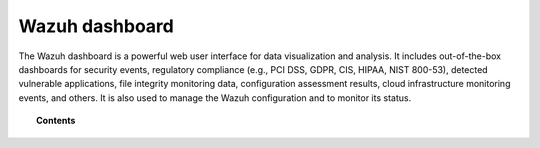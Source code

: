 .. Copyright (C) 2015, Wazuh, Inc.

.. meta::
   :description: Wazuh is a comprehensive open source cybersecurity platform. Check out the user manual to find out how to configure and get the most out of the solution. 

.. wazuh_dashboard:

Wazuh dashboard
===============

The Wazuh dashboard is a powerful web user interface for data visualization and analysis. It includes out-of-the-box dashboards for security events, regulatory compliance (e.g., PCI DSS, GDPR, CIS, HIPAA, NIST 800-53), detected vulnerable applications, file integrity monitoring data, configuration assessment results, cloud infrastructure monitoring events, and others. It is also used to manage the Wazuh configuration and to monitor its status.

.. topic:: Contents

    .. toctree::
        :maxdepth: 1

        multi-tenancy
        settings
        config-file
        configuring-third-party-certs/index
        troubleshooting
        

